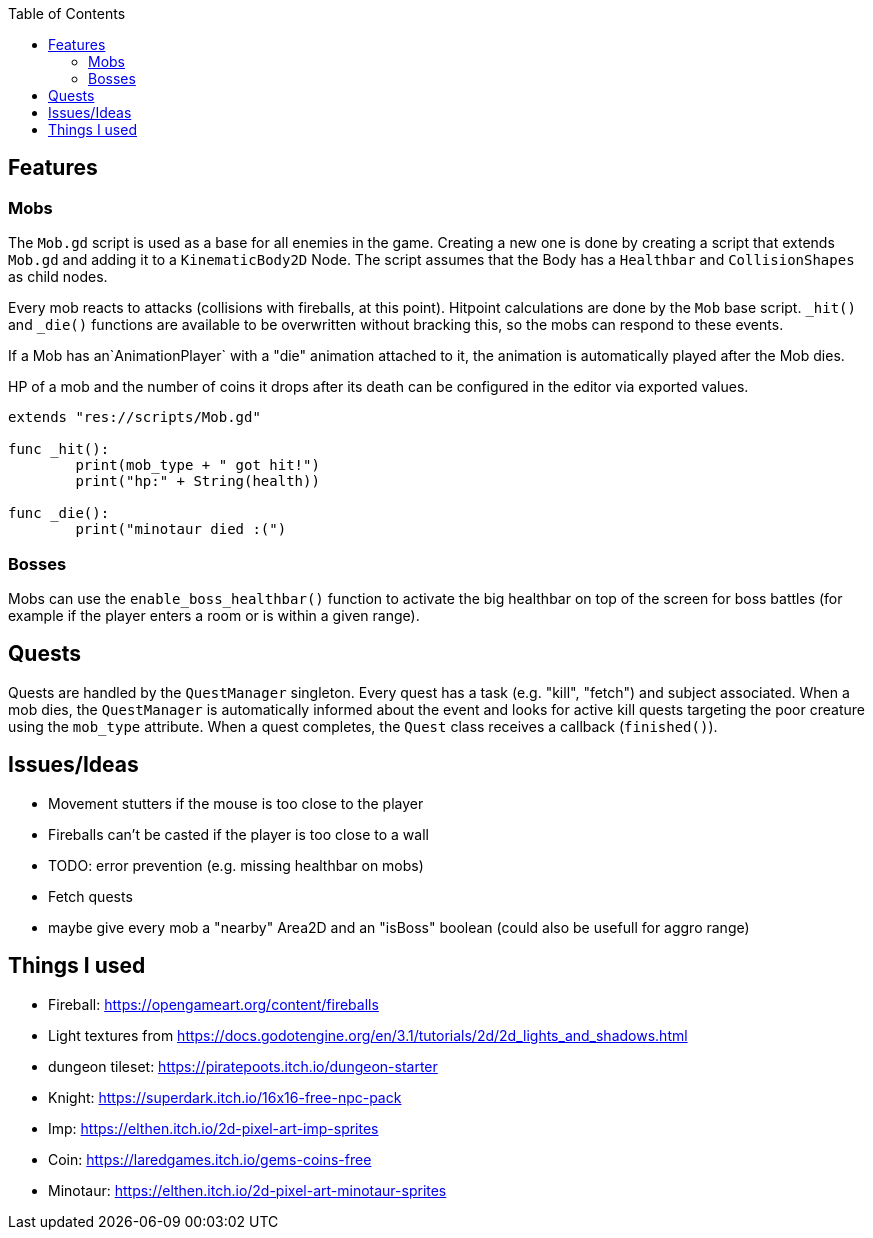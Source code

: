 :toc:

== Features

=== Mobs
The `Mob.gd` script is used as a base for all enemies in the game. Creating a new one is done by creating a script that extends `Mob.gd` and adding it to a `KinematicBody2D` Node.
The script assumes that the Body has a `Healthbar` and `CollisionShapes` as child nodes.

Every mob reacts to attacks (collisions with fireballs, at this point). Hitpoint calculations are done by the `Mob` base script. `_hit()` and `_die()` functions are available to be overwritten without bracking this, so the mobs can respond to these events.

If a Mob has an`AnimationPlayer` with a "die" animation attached to it, the animation is automatically played after the Mob dies.

HP of a mob and the number of coins it drops after its death can be configured in the editor via exported values.

[source, gdscript]
----
extends "res://scripts/Mob.gd"

func _hit():
	print(mob_type + " got hit!")
	print("hp:" + String(health))

func _die():
	print("minotaur died :(")

----

=== Bosses

Mobs can use the `enable_boss_healthbar()` function to activate the big healthbar on top of the screen for boss battles (for example if the player enters a room or is within a given range).

== Quests

Quests are handled by the `QuestManager` singleton. Every quest has a task (e.g. "kill", "fetch") and subject associated. When a mob dies, the `QuestManager` is automatically informed about the event and looks for active kill quests targeting the poor creature using the `mob_type` attribute. 
When a quest completes, the `Quest` class receives a callback (`finished()`).


== Issues/Ideas
* Movement stutters if the mouse is too close to the player
* Fireballs can't be casted if the player is too close to a wall
* TODO: error prevention (e.g. missing healthbar on mobs)
* Fetch quests
* maybe give every mob a "nearby" Area2D and an "isBoss" boolean (could also be usefull for aggro range)

== Things I used

* Fireball: https://opengameart.org/content/fireballs
* Light textures from https://docs.godotengine.org/en/3.1/tutorials/2d/2d_lights_and_shadows.html
* dungeon tileset: https://piratepoots.itch.io/dungeon-starter
* Knight: https://superdark.itch.io/16x16-free-npc-pack
* Imp: https://elthen.itch.io/2d-pixel-art-imp-sprites
* Coin: https://laredgames.itch.io/gems-coins-free
* Minotaur: https://elthen.itch.io/2d-pixel-art-minotaur-sprites